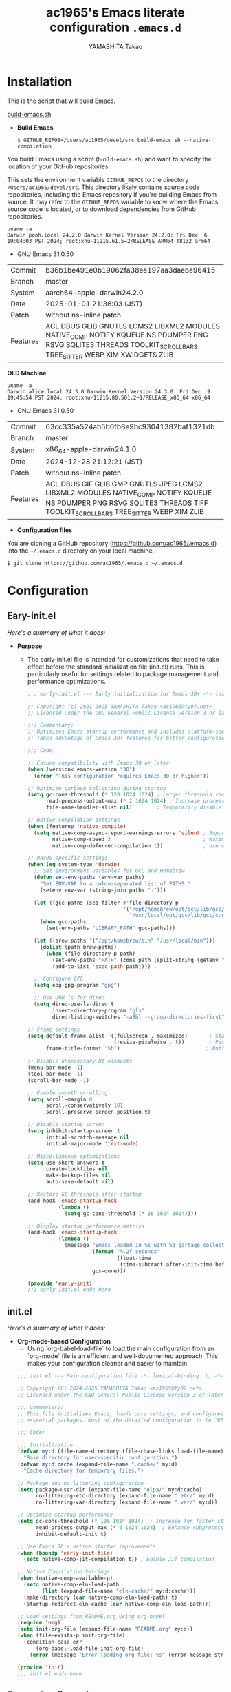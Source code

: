 # -*- mode: org; coding: utf-8-unix; indent-tabs-mode: nil -*-
#+title: ac1965's Emacs literate configuration =.emacs.d=
#+startup: content
#+author: YAMASHITA Takao
#+options: auto-id:t H:6

[[file:demo.png]]

* Installation

This is the script that will build Emacs.

[[https://github.com/ac1965/dotfiles/blob/master/.local/bin/build-emacs.sh][build-emacs.sh]]

- *Build Emacs*

  #+begin_src shell :eval never
    $ GITHUB_REPOS=/Users/ac1965/devel/src build-emacs.sh --native-compilation
  #+end_src

You build Emacs using a script (=build-emacs.sh=) and want to specify the location of your GitHub repositories.

This sets the environment variable ~GITHUB_REPOS~ to the directory ~/Users/ac1965/devel/src~.
This directory likely contains source code repositories, including the Emacs repository if you're building Emacs from source.
It may refer to the ~GITHUB_REPOS~ variable to know where the Emacs source code is located, or to download dependencies from GitHub repositories.

  #+begin_src shell :eval never
    uname -a
    Darwin pooh.local 24.2.0 Darwin Kernel Version 24.2.0: Fri Dec  6 19:04:03 PST 2024; root:xnu-11215.61.5~2/RELEASE_ARM64_T8132 arm64
  #+end_src

  - GNU Emacs 31.0.50
  |-+-|
  | Commit | b36b1be491e0b19062fa38ee197aa3daeba96415 |
  | Branch | master |
  | System | aarch64-apple-darwin24.2.0 |
  | Date | 2025-01-01 21:36:03 (JST) |
  | Patch | without ns-inline.patch |
  | Features | ACL DBUS GLIB GNUTLS LCMS2 LIBXML2 MODULES NATIVE_COMP NOTIFY KQUEUE NS PDUMPER PNG RSVG SQLITE3 THREADS TOOLKIT_SCROLL_BARS TREE_SITTER WEBP XIM XWIDGETS ZLIB |
  |-+-|

  *OLD Machine*

  #+begin_src shell :eval never
    uname -a
    Darwin alice.local 24.3.0 Darwin Kernel Version 24.3.0: Fri Dec  9 19:45:54 PST 2024; root:xnu-11215.80.501.2~1/RELEASE_x86_64 x86_64
  #+end_src

  - GNU Emacs 31.0.50
  |-+-|
  | Commit | 63cc335a524ab5b6fb8e9bc93041382baf1321db |
  | Branch | master |
  | System | x86_64-apple-darwin24.1.0 |
  | Date | 2024-12-28 21:12:21 (JST) |
  | Patch | without ns-inline.patch |
  | Features | ACL DBUS GIF GLIB GMP GNUTLS JPEG LCMS2 LIBXML2 MODULES NATIVE_COMP NOTIFY KQUEUE NS PDUMPER PNG RSVG SQLITE3 THREADS TIFF TOOLKIT_SCROLL_BARS TREE_SITTER WEBP XIM ZLIB |
  |-+-|

- *Configuration files*

You are cloning a GitHub repository (https://github.com/ac1965/.emacs.d) into the =~/.emacs.d= directory on your local machine.

  #+begin_src shell :eval never
    $ git clone https://github.com/ac1965/.emacs.d ~/.emacs.d
  #+end_src

* Configuration
** Eary-init.el
/Here's a summary of what it does:/

- *Purpose*
 - The early-init.el file is intended for customizations that need to take effect before the standard initialization file (init.el) runs. This is particularly useful for settings related to package management and performance optimizations.

   #+begin_src emacs-lisp :tangle no
     ;;; early-init.el --- Early initialization for Emacs 30+ -*- lexical-binding: t; -*-

     ;; Copyright (c) 2021-2025 YAMASHITA Takao <ac1965@ty07.net>
     ;; Licensed under the GNU General Public License version 3 or later.

     ;;; Commentary:
     ;; Optimizes Emacs startup performance and includes platform-specific settings.
     ;; Takes advantage of Emacs 30+ features for better configuration and maintenance.

     ;;; Code:

     ;; Ensure compatibility with Emacs 30 or later
     (when (version< emacs-version "30")
       (error "This configuration requires Emacs 30 or higher"))

     ;; Optimize garbage collection during startup
     (setq gc-cons-threshold (* 128 1024 1024) ; Larger threshold reduces GC during init
           read-process-output-max (* 2 1024 1024) ; Increase process output buffer size
           file-name-handler-alist nil)        ; Temporarily disable file handlers

     ;; Native compilation settings
     (when (featurep 'native-compile)
       (setq native-comp-async-report-warnings-errors 'silent ; Suppress warnings
             native-comp-speed 3                              ; Maximize speed optimizations
             native-comp-deferred-compilation t))             ; Use deferred compilation

     ;; macOS-specific settings
     (when (eq system-type 'darwin)
       ;; Set environment variables for GCC and Homebrew
       (defun set-env-paths (env-var paths)
         "Set ENV-VAR to a colon-separated list of PATHS."
         (setenv env-var (string-join paths ":")))

       (let ((gcc-paths (seq-filter #'file-directory-p
                                    '("/opt/homebrew/opt/gcc/lib/gcc/current"
                                      "/usr/local/opt/gcc/lib/gcc/current"))))
         (when gcc-paths
           (set-env-paths "LIBRARY_PATH" gcc-paths)))

       (let ((brew-paths '("/opt/homebrew/bin" "/usr/local/bin")))
         (dolist (path brew-paths)
           (when (file-directory-p path)
             (set-env-paths "PATH" (cons path (split-string (getenv "PATH") ":")))
             (add-to-list 'exec-path path))))

       ;; Configure GPG
       (setq epg-gpg-program "gpg")

       ;; Use GNU ls for dired
       (setq dired-use-ls-dired t
             insert-directory-program "gls"
             dired-listing-switches "-aBhl --group-directories-first"))

     ;; Frame settings
     (setq default-frame-alist '((fullscreen . maximized)       ; Start maximized
                                 (resize-pixelwise . t))        ; Pixel-perfect resizing
           frame-title-format "%b")                            ; Buffer name in title

     ;; Disable unnecessary UI elements
     (menu-bar-mode -1)
     (tool-bar-mode -1)
     (scroll-bar-mode -1)

     ;; Enable smooth scrolling
     (setq scroll-margin 8
           scroll-conservatively 101
           scroll-preserve-screen-position t)

     ;; Disable startup screen
     (setq inhibit-startup-screen t
           initial-scratch-message nil
           initial-major-mode 'text-mode)

     ;; Miscellaneous optimizations
     (setq use-short-answers t
           create-lockfiles nil
           make-backup-files nil
           auto-save-default nil)

     ;; Restore GC threshold after startup
     (add-hook 'emacs-startup-hook
               (lambda ()
                 (setq gc-cons-threshold (* 16 1024 1024))))

     ;; Display startup performance metrics
     (add-hook 'emacs-startup-hook
               (lambda ()
                 (message "Emacs loaded in %s with %d garbage collections."
                          (format "%.2f seconds"
                                  (float-time
                                   (time-subtract after-init-time before-init-time)))
                          gcs-done)))

     (provide 'early-init)
     ;;; early-init.el ends here
   #+end_src
** init.el
/Here's a summary of what it does:/

- *Org-mode-based Configuration*
   - Using `org-babel-load-file` to load the main configuration from an `org-mode` file is an efficient and well-documented approach. This makes your configuration cleaner and easier to maintain.


   #+begin_src emacs-lisp :tangle no
     ;;; init.el --- Main configuration file -*- lexical-binding: t; -*-

     ;; Copyright (C) 2024-2025 YAMASHITA Takao <ac1965@ty07.net>
     ;; Licensed under the GNU General Public License version 3 or later.

     ;;; Commentary:
     ;; This file initializes Emacs, loads core settings, and configures
     ;; essential packages. Most of the detailed configuration is in `README.org`.

     ;;; Code:

     ;;; Initialization
     (defvar my:d (file-name-directory (file-chase-links load-file-name))
       "Base directory for user-specific configuration.")
     (defvar my:d:cache (expand-file-name ".cache/" my:d)
       "Cache directory for temporary files.")

     ;; Package and no-littering configuration
     (setq package-user-dir (expand-file-name "elpa/" my:d:cache)
           no-littering-etc-directory (expand-file-name ".etc/" my:d)
           no-littering-var-directory (expand-file-name ".var/" my:d))

     ;; Optimize startup performance
     (setq gc-cons-threshold (* 100 1024 1024)  ; Increase for faster startup
           read-process-output-max (* 4 1024 1024)  ; Enhance subprocess I/O performance
           inhibit-default-init t)

     ;; Use Emacs 30's native startup improvements
     (when (boundp 'early-init-file)
       (setq native-comp-jit-compilation t)) ; Enable JIT compilation

     ;; Native Compilation Settings
     (when (native-comp-available-p)
       (setq native-comp-eln-load-path
             (list (expand-file-name "eln-cache/" my:d:cache)))
       (make-directory (car native-comp-eln-load-path) t)
       (startup-redirect-eln-cache (car native-comp-eln-load-path)))

     ;; Load settings from README.org using org-babel
     (require 'org)
     (setq init-org-file (expand-file-name "README.org" my:d))
     (when (file-exists-p init-org-file)
       (condition-case err
           (org-babel-load-file init-org-file)
         (error (message "Error loading org file: %s" (error-message-string err)))))

     (provide 'init)
     ;;; init.el ends here
   #+end_src
** Emacs Configuration
*** Header
   #+begin_src emacs-lisp
     ;;; README.el --- Emacs.d -*- lexical-binding: t; -*-

     ;; Copyright (c) 2021-2025 YAMASHITA Takao <ac1965@ty07.net>
     ;; Licensed under the GNU General Public License version 3 or later.

     ;; $Lastupdate: 2025/01/02 15:22:06 $

     ;;; Commentary:

     ;;; Code:
   #+end_src
*** Leaf
/This Emacs configuration sets up package management and defines essential packages using `leaf` for a more structured approach. Here's a summary/

- *Package Management*
  - Sets the package directory with `package-user-dir` using `my:d:cache`.
  - Configures package archives (GNU and MELPA) and initializes the package system with `package-initialize`.

- *Leaf Setup*
  - Installs and initializes `leaf`, a package that simplifies package configuration in Emacs.
  - Adds support for additional ~leaf~ keywords using ~leaf-keywords~.


  #+begin_src emacs-lisp
    ;;; Package Management
    (eval-and-compile
      (customize-set-variable
       'package-archives '(("gnu" . "https://elpa.gnu.org/packages/")
                           ("melpa" . "https://melpa.org/packages/")))
      (package-initialize)
      (use-package leaf :ensure t)
      (leaf leaf-keywords
        :ensure t
        :config (leaf-keywords-init)))
  #+end_src
*** User define
/This snippet of code is designed to load a *user-specific configuration* in Emacs. Here's how it works/

1. *`setq user-specific-config (concat my:d user-login-name ".el")`*
   - This defines a variable `user-specific-config`, which constructs the file path for the user-specific configuration file.
   - `my:d` is a variable (likely defined earlier) that represents the directory where your Emacs configurations are stored.
   - `user-login-name` is a built-in Emacs variable that stores the current user's login name.
   - The resulting file path is something like `"/path/to/config/username.el"`, where `username.el` is the Emacs Lisp file for that specific user.

2. *`(if (file-exists-p user-specific-config) (load user-specific-config))`*
   - This checks if the user-specific configuration file exists using `file-exists-p`.
   - If the file exists, it loads the file using the `load` function, allowing users to have personalized settings and configurations based on their login name.

*Use Case:*
- This is useful in multi-user environments where different users have distinct Emacs preferences.
- Each user can have their own configuration file (e.g., `john.el`, `jane.el`), and this code will automatically load the appropriate one when they start Emacs.

Let me know if you need further adjustments or if this integrates well with your setup!

  #+begin_src emacs-lisp
    
    ;; Loading user-specific settings.

    (setq user-specific-config (concat my:d user-login-name ".el"))
    (if (file-exists-p user-specific-config) (load user-specific-config))
  #+end_src

*** UI

/This Emacs configuration sets up various UI improvements for a better user experience. Here's a breakdown:/

- *UI setting*
  A modern look is achieved with golden-ratio, ef-themes, and teemacs. These packages adjust window sizes, set themes, and add a sidebar for file navigation.

  #+begin_src emacs-lisp
    ;;; UI Configurations
    (leaf UI
      :preface
      ;; Window Management
      (defvar my/saved-window-config nil "Store window layout.")

      ;; This two functions for saving and restoring window layouts
      (defun my/save-window-layout ()
        "Save the current window configuration."
        (interactive)
        (setq my/saved-window-config (current-window-configuration))
        (message "Window configuration saved."))

      (defun my/restore-window-layout ()
        "Restore the saved window configuration.
    If no configuration is saved, notify the user."
        (interactive)
        (if my/saved-window-config
            (progn
              (set-window-configuration my/saved-window-config)
              (message "Window configuration restored."))
          (message "No window configuration to restore.")))

      ;; This function customizes how buffers are displayed by attempting
      ;; to reuse the currently selected window under certain conditions.
      (defun my/display-buffer-same-window (buffer alist)
        (unless (or (cdr (assq 'inhibit-same-window alist))
                    (window-minibuffer-p)
                    (window-dedicated-p))
          (window--display-buffer buffer (selected-window) 'reuse alist)))

      ;; This function splits the window below, either relative
      ;; to the parent window or the root window, based on the provided argument.
      (defun my/split-below (arg)
        "Split window below from the parent or from root with ARG."
        (interactive "P")
        (split-window (if arg (frame-root-window)
                        (window-parent (selected-window)))
                      nil 'below nil))

      ;; This function toggles the "dedication" status of the selected window.
      (defun my/toggle-window-dedication ()
        "Toggles window dedication in the selected window."
        (interactive)
        (set-window-dedicated-p (selected-window)
                                (not (window-dedicated-p (selected-window)))))

      :config
      ;; Enable fullscreen mode if in a graphical display
      (when (display-graphic-p)
        (set-frame-parameter nil 'fullscreen 'fullboth))

      ;; Golden Ratio: adjusts window sizes dynamically for an ideal viewing ratio
      (leaf golden-ratio :ensure t :global-minor-mode t)

      ;; Theme: Setting a visually pleasant theme
      (leaf ef-themes :ensure t :config (load-theme 'ef-frost t))

      ;; Modeline configurations for better visibility and information display
      (leaf modeline
        :config
        (leaf minions :ensure t
          :config
          (minions-mode 1)
          (setq minions-mode-line-lighter "[+]"))
        ;; Enable time and battery display in modeline
        (setq display-time-interval 30
              display-time-day-and-date t
              display-time-24hr-format t)
        (display-time-mode 1))

      ;; Add spacious padding for readability, toggle with F7 key if needed
      (leaf spacious-padding :ensure t
        :config
        ;; Read the doc string of `spacious-padding-subtle-mode-line' as it
        ;; is very flexible and provides several examples.
        (setq spacious-padding-subtle-mode-line
              `( :mode-line-active 'default
                 :mode-line-inactive vertical-border))
        ;; These is the default value, but I keep it here for visiibility.
        (setq spacious-padding-widths '( :internal-border-width 15))
        (spacious-padding-mode 1)
        (define-key global-map (kbd "<f7>") #'spacious-padding-mode))

      ;; enable global-tab-line-mode
      (leaf tabmode :config (global-tab-line-mode))

      ;; Treemacs
      (leaf treemacs :ensure t
        :bind
        (:treemacs-mode-map
         ([mouse-1] . #'treemacs-single-click-expand-action))
        :custom
        ((treemacs-no-png-images . nil)
         (treemacs-filewatch-mode . t)
         (treemacs-follow-mode . t)
         (treemacs-tag-follow-mode . nil)
         (treemacs-tag-follow-cleanup . nil)
         (treemacs-expand-after-init . t)
         (treemacs-indentation . 2)
         (treemacs-missing-project-action . 'remove))
        :hook
        (treemacs-mode-hook . (lambda ()
                                (setq mode-line-format nil)
                                (display-line-numbers-mode 0)))))
  #+end_src
*** Fonts
/This Emacs configuration defines font settings using the `leaf` package for easier management. Here’s a breakdown of its functionality/

- *Fonts and Icons*
   nerd-icons provides icons in file listings. emojify adds emoji support in Org mode. Font settings are applied across frames.

   #+begin_src emacs-lisp
     ;;; Font Configuration using leaf for better font management and icon support.
     (leaf Fonts
       :preface
       ;; Font existence check
       (defun font-exists-p (font) (member font (font-family-list)))

       ;; Default font setup function
       (defun font-setup (&optional frame)
         "Set up the default font and icon fonts for FRAME."
         (when (font-exists-p conf:font-family)
           (set-face-attribute 'default frame :family conf:font-family
                               :height (* conf:font-size 10))
           (set-fontset-font t 'unicode
                             (font-spec :family "Noto Color Emoji") nil 'prepend)))

       :config
       ;; Font settings
       (unless (boundp 'conf:font-family)
         (setq conf:font-family "JetBrains Mono"
               "Default font family"))
       (unless (boundp 'conf:font-size)
         (setq conf:font-size 16
               "Default font size"))

       ;; Icons settings
       (leaf nerd-icons :if (display-graphic-p) :ensure t)
       (leaf nerd-icons-dired
         :if (display-graphic-p)
         :ensure t
         :hook (dired-mode-hook . nerd-icons-dired-mode))

       ;; Ligature
       (leaf ligature :ensure t
         :config
         (ligature-set-ligatures 'prog-mode '("->" "=>" "::" "===" "!=" "&&" "||"))
         (global-ligature-mode t))

       ;; Load fonts at startup or in daemon mode
       (if (daemonp)
           (add-hook 'after-make-frame-functions #'font-setup)
         (font-setup)))
  #+end_src
*** Keybind
/This Emacs configuration defines custom key bindings using the `leaf` package to streamline common tasks. Here's a summary of the key aspects/

- *Key Bindings*
  Custom keybindings provide shortcuts for common actions, improving efficiency by reducing the need to rely on menus or commands.
  Here we set up custom bindings for window navigation, editing, and more.


  #+begin_src emacs-lisp
    (leaf KeyBinding
      :preface
      (defun my/toggle-linum-lines ()
        "Toggle display line number."
        (interactive)
        (display-line-numbers-mode (if display-line-numbers-mode -1 1)))

      (defun my/toggle-window-split ()
        "Toggle window split between horizontal and vertical."
        (interactive)
        (if (= (count-windows) 2)
            (let* ((this-win-buffer (window-buffer))
                   (next-win-buffer (window-buffer (next-window)))
                   (this-win-edges (window-edges (selected-window)))
                   (next-win-edges (window-edges (next-window)))
                   (this-win-2nd
                    (not (and (<= (car this-win-edges)
                                  (car next-win-edges))
                              (<= (cadr this-win-edges)
                                  (cadr next-win-edges)))))
                   (splitter
                    (if (= (car this-win-edges)
                           (car (window-edges (next-window))))
                        'split-window-horizontally
                      'split-window-vertically)))
              (delete-other-windows)
              (let ((first-win (selected-window)))
                (funcall splitter)
                (if this-win-2nd (other-window 1))
                (set-window-buffer (selected-window) this-win-buffer)
                (set-window-buffer (next-window) next-win-buffer)
                (select-window first-win)
                (if this-win-2nd (other-window 1))))))

      (defun my/dired-view-file-other-window ()
        "Open the selected file or directory in another window.

    If the target is a directory, navigate to it.
    If the target is a file, open it in read-only mode in another window."
        (interactive)
        (let ((file (dired-get-file-for-visit)))
          (if (file-directory-p file)
              (or (and (cdr dired-subdir-alist)
                       (dired-goto-subdir file))
                  (dired file))
            (view-file-other-window file))))

      (defun my/find-keybinding-conflicts ()
        "Find and display keybinding conflicts in all active keymaps."
        (interactive)
        (let ((conflicts (make-hash-table :test 'equal))
              (buffer-name "*Keybinding Conflicts*"))
          ;; Collect conflicts from all active keymaps
          (mapatoms (lambda (keymap)
                      (when (and (boundp keymap) (keymapp (symbol-value keymap)))
                        (map-keymap (lambda (_ key-binding)
                                      (when (keymapp key-binding)
                                        (map-keymap
                                         (lambda (key cmd)
                                           ;; Only process valid commands
                                           (when (or (symbolp cmd) (functionp cmd))
                                             (let* ((key (vector key))
                                                    (existing (gethash key conflicts)))
                                               (if existing
                                                   (puthash key (cons cmd existing) conflicts)
                                                 (puthash key (list cmd) conflicts)))))
                                         key-binding)))
                                    (symbol-value keymap)))))
          ;; Create and populate the result buffer
          (with-current-buffer (get-buffer-create buffer-name)
            (read-only-mode -1) ; Ensure the buffer is writable
            (erase-buffer)      ; Clear any previous content
            (insert "Keybinding Conflicts:\n\n")
            (maphash (lambda (key cmds)
                       (when (> (length cmds) 1)
                         (insert (format "%s => %s\n"
                                         (key-description key)
                                         (mapconcat (lambda (cmd)
                                                      (if (symbolp cmd)
                                                          (symbol-name cmd)
                                                        (format "%s" cmd)))
                                                    cmds ", ")))))
                     conflicts)
            (read-only-mode 1)) ; Make the buffer read-only for safety
          ;; Display the buffer
          (switch-to-buffer buffer-name)))

      (defun my/replace-string-in-buffer ()
        "Prompt the user for a string to replace and its replacement,
    then replace all occurrences in the buffer."
        (interactive)
        (let ((from (read-string "Replace: "))
              (to (read-string "With: ")))
          (save-excursion
            (goto-char (point-min))
            (while (search-forward from nil t)
              (replace-match to nil t)))))

      (defun my/open-init-file ()
        "Open the init file for quick access."
        (interactive)
        (find-file user-init-file))

      :config
      (leaf-keys
       ;; Basic editing operations
       (("C-h"           . backward-delete-char)  ;; Delete character before the cursor
        ("C-?"           . help-command)          ;; Open help
        ("C-/"           . undo-fu-only-undo)     ;; Undo
        ("C-z"           . undo-fu-only-redo)     ;; Redo
        ("C-c i"         . my/open-init-file)     ;; Open init file

        ;; Window navigation
        ("M-o"          . ace-window)             ;; Quick window switch
        ("C-."          . other-window)           ;; Switch to the other window
        ("C-c w l"      . my/toggle-linum-lines)  ;; Toggle line numbers
        ("C-c w 2"      . my/split-below)
        ("C-c w d"      . my/toggle-window-dedication)
        ("C-c w s"      . my/save-window-layout)
        ("C-c w r"      . my/restore-window-layout)
        ("C-c d s"      . my/save-desktop-session)
        ("C-c d r"      . my/restore-desktop-session)

        ;; Text scaling
        ("C-+"          . text-scale-increase)    ;; Increase text size
        ("C--"          . text-scale-decrease)    ;; Decrease text size

        ;; Emacs control
        ("C-q"          . kill-emacs)             ;; Quit Emacs
        ("M-q"          . save-buffers-kill-emacs) ;; Save buffers and quit

        ;; Commenting
        ("C-c ;"        . comment-region)         ;; Comment selected region
        ("C-c :"        . uncomment-region)       ;; Uncomment selected region

        ;; File operations
        ("C-c o"        . find-file)              ;; Open file
        ("C-c v"        . find-file-read-only)    ;; Open file in read-only mode
        ("C-c z"        . toggle-auto-save-visited-mode) ;; Toggle auto-save-visited-mode

        ;; Buffer operations
        ("C-c k"        . kill-buffer-and-window) ;; Kill buffer and close window

        ;; Search and replace
        ("C-c r" . my/replace-string-in-buffer)   ;; Replace string in buffer
        ("C-c C-r"      . consult-ripgrep)        ;; Ripgrep search

        ;; Sidebar
        ("C-c t t"      . treemacs)

        ;; Alignment and line number toggle
        ("C-c M-a"      . align-regexp)           ;; Align using regex

        ;; Org Capture
        ("C-c a"        . org-agenda)
        ("C-c l"        . org-store-link)
        ("C-c c"        . org-capture)            ;; Capture Org entry

        ;; Scrolling
        ("C-s-<up>"     . scroll-down-command)    ;; Scroll down
        ("C-s-<down>"   . scroll-up-command)      ;; Scroll up

        ;; Frame management
        ("s-o"          . find-file-other-frame)  ;; Open file in other frame
        ("s-m"          . make-frame)             ;; Create a new frame
        ("s-w"          . delete-frame)           ;; Delete current frame
        ("s-."          . my/toggle-window-split) ;; Toggle window split
        ("s-j"          . find-file-other-window) ;; Open file in other window
        ("s-r"          . restart-emacs)          ;; Restart Emacs

        ;; Buffer navigation
        ("s-<up>"       . beginning-of-buffer)    ;; Go to the beginning of the buffer
        ("s-<down>"     . end-of-buffer)          ;; Go to the end of the buffer

        ;; Scroll other window
        ("s-<wheel-up>"   . scroll-other-window)      ;; Scroll other window up
        ("s-<wheel-down>" . scroll-other-window-down) ;; Scroll other window down

        ;; Expand region
        ("C-="          . er/expand-region)       ;; Expand selected region

        ;; Multiple cursors
        ("C-S-c C-S-c"  . mc/edit-lines)          ;; Edit multiple lines
        ("C->"          . mc/mark-next-like-this) ;; Mark next occurrence
        ("C-<"          . mc/mark-previous-like-this) ;; Mark previous occurrence
        ("C-c C-<"      . mc/mark-all-like-this)  ;; Mark all occurrences

        ;; Magit
        ("C-x g"        . magit-status)           ;; Open Magit status

        ;; Embark
        ("s-."          . embark-act)             ;; Embark action
        ("s-,"          . embark-dwim)            ;; Embark Do What I Mean
        ("C-<f2>"       . embark-bindings)        ;; Embark key bindings

        ;; Marginalia
        ("M-A"          . marginalia-cycle)       ;; Cycle annotation styles

        ;; Acewindow
        ("M-o"          . ace-window)             ;; Quick window switch

        ;; Consult for extended search
        ("C-s"          . consult-line)           ;; Search in buffer
        ("M-g g"        . consult-goto-line)      ;; Go to line
        ("M-g i"        . consult-imenu)          ;; Search functions in buffer
        ("M-g b"        . consult-buffer)         ;; Buffer switch

        ;; Miscellaneous
        ("M-x"          . execute-extended-command))) ;; Execute extended command

      ;; Keybinding redefinition
      (global-set-key (kbd "C-c r") nil)

      ;; Enable Windmove keybindings for window navigation
      (windmove-default-keybindings)

      ;; Dired Mode Custom Keybinding
      (add-hook 'dired-mode-hook
                (lambda ()
                  (define-key dired-mode-map "z" 'my/dired-view-file-other-window))))
  #+end_src
*** Basic
/This configuration script includes basic settings and utilities aimed at improving the functionality and cleanliness of the Emacs environment. Here's a summary of the key components/

- *Basic*
  Editing and font settings improve readability and usability.
  We define settings for auto-saving, backup management, and basic editing features.


  #+begin_src emacs-lisp
    ;;; Basic Configuration

    ;; Basic Configuration for file saving, shell integration, and more.
    (leaf *lastupdate
      :preface
      (defun my/save-buffer-wrapper ()
        (interactive)
        (let ((tostr (concat "$Lastupdate: " (format-time-string "%Y/%m/%d %k:%M:%S") " $")))
          (save-excursion
            (goto-char (point-min))
            (while (re-search-forward "\\$Lastupdate\\([0-9/: ]*\\)?\\$" nil t)
              (replace-match tostr nil t)))))
      :hook (before-save-hook . my/save-buffer-wrapper))

    ;; macOS specific settings for shell integration using exec-path-from-shell.
    (leaf exec-path-from-shell
      :ensure t
      :if (memq window-system '(mac ns))
      :commands (exec-path-from-shell-getenvs exec-path-from-shell-setenv)
      :custom ((exec-path-from-shell-check-startup-files . nil))
      :config (exec-path-from-shell-initialize))

    ;; no-littering: Organize Emacs config and cache files neatly.
    (leaf no-littering :ensure t :require t)

    ;; Customize basic Emacs behaviors
    (leaf cus-edit :custom `((custom-file . ,(concat no-littering-etc-directory "custom.el")))
      :config (ignore-errors (load custom-file)))

    ;; Designed
    (leaf *desktop
      :preface
      (defun my/save-desktop-session ()
        "Save the current desktop session."
        (interactive)
        (desktop-save desktop-dirname)
        (message "Desktop session saved."))
      (defun my/restore-desktop-session ()
        "Restore the desktop session."
        (interactive)
        (desktop-read)
        (message "Desktop session restored."))
      :config
      (setq desktop-dirname (concat no-littering-var-directory "desktop")
            desktop-save 'if-exists
            desktop-auto-save-timeout 180
            desktop-restore-eager 10
            desktop-restore-forces-onscreen nil)
      (desktop-save-mode 1)
      (winner-mode 1))

    ;; Automatically revert buffers if file changes on disk
    (leaf autorevert :global-minor-mode global-auto-revert-mode)

    ;; Automatic parenthesis pairing and paren matching highlighting.
    (leaf elec-pair :global-minor-mode electric-pair-mode)
    (leaf paren
      :custom ((show-paren-delay . 0)
               (show-paren-style . 'expression))
      :global-minor-mode show-paren-mode)
    (leaf puni :ensure t :global-minor-mode puni-global-mode)

    ;; Auto save and backup settings to keep files safe.
    (leaf files
      :preface
      (defun toggle-auto-save-visited-mode ()
        "Toggle auto-save-visited-mode."
        (interactive)
        (if auto-save-visited-mode
            (progn
              (auto-save-visited-mode -1)
              (message "auto-save-visited-mode disabled"))
          (progn
            (auto-save-visited-mode 1)
            (message "auto-save-visited-mode enabled"))))
      :custom `((auto-save-file-name-transforms . '((".*" ,(concat no-littering-var-directory "backup") t)))
                (backup-directory-alist . '(("." . ,(concat no-littering-var-directory "backup"))))
                (delete-old-versions . t)
                (auto-save-visited-interval . 1))
      :global-minor-mode auto-save-visited-mode)

    ;; Tramp: Remote file editing settings.
    (leaf tramp
      :pre-setq `((tramp-persistency-file-name . ,(concat no-littering-var-directory "tramp"))
                  (tramp-auto-save-directory . ,(concat no-littering-var-directory "tramp-autosave")))
      :setq ((tramp-default-method . "scp")
             (tramp-encoding-shell . "/bin/bash")
             (tramp-debug-buffer . t)
             (tramp-verbose . 10)
             (tramp-shell-prompt-pattern . "\\(?:^\\|\r\\)[^]#$%>\n]*#?[]#$%>] *\\(^[\\[[0-9;]*[a-zA-Z] *\\)*")
             (tramp-use-ssh-controlmaster-options . nil)
             (tramp-password-prompt-regexp . '(concat
                                               "^.*"
                                               (regexp-opt
                                                '("passphrase" "Passphrase"
                                                  "password" "Password"
                                                  "Verification code")
                                                t)
                                               ".*:\0? *"))))

    ;; Miscellaneous useful settings for startup, history, and display.
    (leaf startup :custom `((auto-save-list-file-prefix . ,(concat no-littering-var-directory "backup/.saves-"))))
    (leaf savehist :custom `((savehist-file . ,(concat no-littering-var-directory "savehist"))) :global-minor-mode t)

    ;; Display keybindings in a popup
    (leaf which-key :require t :global-minor-mode t)

    ;; Tree-sitter support for improved syntax highlighting and parsing
    (leaf tree-sitter
      :require treesit
      :config
      (global-tree-sitter-mode)
      ;; Tree-sitter (Emacs 29+)
      (when (and (fboundp 'treesit-available-p)
                 (treesit-available-p))
        ;; Configure language sources
        (setq treesit-language-source-alist
              '((python . ("https://github.com/tree-sitter/tree-sitter-python"))
                (javascript . ("https://github.com/tree-sitter/tree-sitter-javascript"))
                (bash . ("https://github.com/tree-sitter/tree-sitter-bash"))
                (c . ("https://github.com/tree-sitter/tree-sitter-c"))
                (css . ("https://github.com/tree-sitter/tree-sitter-css"))
                (html . ("https://github.com/tree-sitter/tree-sitter-html"))))

        ;; Enable Tree-sitter for supported modes
        (dolist (mode '((python-mode . python-ts-mode)
                        (js-mode . js-ts-mode)
                        (sh-mode . bash-ts-mode)
                        (c-mode . c-ts-mode)
                        (css-mode . css-ts-mode)
                        (html-mode . html-ts-mode)))
          (add-to-list 'major-mode-remap-alist mode))))
    (leaf tree-sitter-langs :ensure t
      :config
      (tree-sitter-langs-install-grammars))
  #+end_src

*** Utilties Package

  Miscellaneous functions that improve user experience and add extra utility.
  These include toggling line numbers, switching window layouts, and custom functions for buffer management and Dired mode.

  - ~my/toggle-linum-lines~: Toggle line numbers.
  - ~my/toggle-window-split~: Switches window split between vertical and horizontal.
  - ~my/dired-view-file-other-window~: Opens a Dired file in another window.
  - ~my/no-kill-new-duplicate~: Prevents duplicate entries in the kill ring.
  - ~delete-trailing-whitespace~: Cleans up trailing whitespace on save.

   #+begin_src emacs-lisp
     ;;; Utilties Package Configuration

     ;; Enable global visual-line-mode for better word wrapping
     (leaf visual-line-mode :global-minor-mode t)

     ;; pbcopy integration for macOS clipboard support
     (leaf pbcopy :if (memq window-system '(mac ns)) :ensure t)

     ;; Useful utilities for dired, expand-region, aggressive-indent, and delsel
     (leaf dired-filter :ensure t)

     ;; expand-region
     (leaf expand-region :ensure t)

     ;; Enhanced undo/redo functionality with undo-fu
     (leaf undo-fu :ensure t)

     ;; aggressive-indent
     (leaf aggressive-indent :ensure t :global-minor-mode global-aggressive-indent-mode)

     ;; delsel
     (leaf delsel :global-minor-mode delete-selection-mode)

     ;; Search and jump utilities
     (leaf rg :ensure t)

     ;; dumb-jump
     (leaf dumb-jump
       :ensure t
       :after rg
       :hook ((xref-backend-functions . dumb-jump-xref-activate))
       :custom ((dumb-jump-force-searcher . 'rg)))

     ;; Multi-cursor editing
     (leaf multiple-cursors :ensure t)

     ;; Programming and markup language support
     (leaf prog-mode
       :hook
       (prog-mode-hook . (lambda ()
                           (display-line-numbers-mode)
                           (electric-pair-mode))))
     (leaf lsp-mode
       :ensure t
       :commands lsp
       :hook
       ((python-mode-hook go-mode-hook rust-mode-hook) . lsp)
       :config
       (setq lsp-enable-symbol-highlighting t
             lsp-signature-auto-activate nil
             lsp-disabled-clients '(copilot-ls)))

     (leaf lsp-ui
       :ensure t
       :after lsp-mode
       :config
       (setq lsp-ui-doc-enable t
             lsp-ui-doc-delay 0.2
             lsp-ui-sideline-enable t))

     (leaf parinfer-rust-mode
       :ensure
       :hook (clojure-mode emacs-lisp-mode common-lisp-mode scheme-mode lisp-mode)
       :init
       (setq parinfer-rust-auto-download t))

     ;;
     (leaf eglot
       :ensure t
       :config
       (add-to-list 'eglot-server-programs '((js-mode js-ts-mode typescript-mode typescript-ts-mode) . (eglot-deno "deno" "lsp")))
       (defclass eglot-deno (eglot-lsp-server) () :documentation "A custom class for deno lsp.")
       (cl-defmethod eglot-initialization-options ((server eglot-deno))
         "Passes through required deno initialization options"
         (list :enable t :lint t))
       (setq eglot-ignored-server-capabilities '(:documentHighlightProvider :inlayHintProvider))
       (setq eldoc-echo-area-use-multiline-p nil)
       :hook
       ((sh-mode
         c-mode
         c++-mode
         python-mode
         ruby-mode
         rust-mode
         html-mode
         css-mode
         js-mode) . eglot-ensure))

     ;; Org-mode Setup
     (leaf Org-mode
       :config
       ;; Document management and editing
       (leaf org
         :leaf-defer t
         :preface
         (defvar warning-suppress-types nil)
         (defun org-buffer-files ()
           "Return list of opened Org mode buffer files."
           (mapcar (function buffer-file-name)
                   (org-buffer-list 'files)))
         (defun show-org-buffer (file)
           "Show an org-file FILE on the current buffer."
           (interactive)
           (if (get-buffer file)
               (let ((buffer (get-buffer file)))
                 (switch-to-buffer buffer)
                 (message "%s" file))
             (find-file (concat org-directory "/" file))))
         :custom
         (org-support-shift-select . t)
         :hook ((org-mode . org-modern-mode)
                (org-mode . (lambda ()
                              (when (treesit-ready-p 'org)
                                (treesit-parser-create 'org)))))
         :init
         (setq org-directory (expand-file-name "Org/" my:d:cloud))
         (unless (file-exists-p org-directory)
           (make-directory org-directory))
         (setq org-startup-indented t
               org-ellipsis " ▾"
               org-hide-leading-stars t)
         (setq warning-suppress-types (append warning-suppress-types '((org-element-cache))))
         :bind
         (("C-M--" . #'(lambda () (interactive)
                         (show-org-buffer "gtd.org")))
          ("C-M-^" . #'(lambda () (interactive)
                         (show-org-buffer "notes.org")))
          ("C-M-~" . #'(lambda () (interactive)
                         (show-org-buffer "kb.org"))))
         :config
         (setq  org-agenda-files (list org-directory)
                org-default-notes-file "notes.org"
                org-log-done 'time
                org-startup-truncated nil
                org-startup-folded 'content
                org-use-speed-commands t
                org-enforce-todo-dependencies t)
         (remove (concat org-directory "/archives") org-agenda-files)
         (setq org-todo-keywords
               '((sequence "TODO(t)" "SOMEDAY(s)" "WAITING(w)" "|" "DONE(d)" "CANCELED(c@)")))
         (setq org-refile-targets
               (quote ((nil :maxlevel . 3)
                       (org-buffer-files :maxlevel . 1)
                       (org-agenda-files :maxlevel . 3))))
         (setq org-capture-templates
               '(("t" "Todo" entry (file+headline "gtd.org" "Inbox")
                  "* TODO %?\n %i\n %a")
                 ("n" "Note" entry (file+headline "notes.org" "Notes")
                  "* %?\nEntered on %U\n %i\n %a")
                 ("j" "Journal" entry (function org-journal-find-location)
                  "* %(format-time-string org-journal-time-format)%^{Title}\n%i%?")
                 ("m" "Meeting" entry (file "meetings.org")
                  "* MEETING with %? :meeting:\n  %U\n  %a")
                 )))

       (leaf org-bullets
         :ensure t :hook (org-mode . org-bullets-mode))

       (leaf org-latex
         :after org
         :custom
         (org-latex-packages-alist '(("" "graphicx" t)
                                     ("" "longtable" nil)
                                     ("" "wrapfig" nil)))
         (org-latex-pdf-process '("pdflatex -interaction nonstopmode -output-directory %o %f"
                                  "pdflatex -interaction nonstopmode -output-directory %o %f")))

       ;; org-babel
       (leaf ob
         :after org
         :defun org-babel-do-load-languages
         :config
         (org-babel-do-load-languages
          'org-babel-load-languages
          '((emacs-lisp . t)
            (shell . t)
            (python . t)
            (R . t)
            (ditaa . t)
            (plantuml . t)
            )))

       ;; org-superstar
       (leaf org-superstar
         :after org
         :ensure t
         :custom
         (org-superstar-headline-bullets-list . '("◉" "★" "○" "▷" "" ""))
         :hook
         (org-mode-hook (lambda () (org-superstar-mode 1))))

       ;; org-journal
       (leaf org-journal
         :after org
         :ensure t
         :config
         (setq org-journal-dir (concat org-directory "/journal")
               org-journal-enable-agenda-integration t)
         (defun org-journal-find-location ()
           ;; Open today's journal, but specify a non-nil prefix argument in order to
           ;; inhibit inserting the heading; org-capture will insert the heading.
           (org-journal-new-entry t)
           ;; Position point on the journal's top-level heading so that org-capture
           ;; will add the new entry as a child entry.
           (goto-char (point-min))))

       ;; org-cliplink
       (leaf org-cliplink
         :after org
         :ensure t
         :bind
         ("C-x p i" . org-cliplink))

       ;; org-download
       (leaf org-download
         :after org
         :ensure t
         :config
         (setq-default org-download-image-dir (concat org-directory "/pictures")))

       ;; org-web-tools
       (leaf org-web-tools
         :after org
         :ensure t)

       ;; toc-org
       (leaf toc-org
         :after org markdown-mode
         :ensure t
         ;;:commands toc-org-enable
         :config
         (add-hook 'org-mode-hook 'toc-org-enable)
         ;; enable in markdown, too
         (add-hook 'markdown-mode-hook 'toc-org-mode)
         (define-key markdown-mode-map (kbd "\C-c\C-o") 'toc-org-markdown-follow-thing-at-point))

       ;; tomelr
       (leaf tomelr
         :ensure t)

       ;; org-roam
       (leaf org-roam
         :ensure t
         :after org
         :bind
         ("C-c n l" . org-roam-buffer-toggle)
         ("C-c n f" . org-roam-node-find)
         ("C-c n g" . org-roam-graph)
         ("C-c n i" . org-roam-node-insert)
         ("C-c n c" . org-roam-capture)
         ;; Dailies
         ("C-c n j" . org-roam-dailies-capture-today)
         :config
         (setq org-roam-directory (concat org-directory "/org-roam"))
         (unless (file-exists-p org-directory)
           (make-directory org-roam-directory))
         ;; If you're using a vertical completion framework, you might want a more informative completion interface
         (setq org-roam-node-display-template (concat "${title:*} " (propertize "${tags:10}" 'face 'org-tag)))
         (org-roam-db-autosync-mode)
         ;; If using org-roam-protocol
         (require 'org-roam-protocol))

       ;; ox-hugo
       (leaf ox-hugo
         :ensure t
         :require t
         :after ox
         :custom ((org-hugo-front-matter-format . "toml")))

       ;; ox-hugo-capture
       (leaf *ox-hugo--capture
         :require org-capture
         :defvar (org-capture-templates)
         :config
         (add-to-list 'org-capture-templates
                      '("b" "Create new blog post" entry
                        (file+headline my-capture-blog-file "blog")
                        "** TODO %?
     :PROPERTIES:
     :EXPORT_FILE_NAME: %(apply #'format \"%s-%s-%s\"
     (format-time-string \"%Y\")
     (let ((sha1 (sha1 (shell-command-to-string \"head -c 1024 /dev/urandom\"))))
     (cl-loop for (a b c d) on (cdr (split-string sha1 \"\")) by #'cddddr repeat 2 collect (concat a b c d))))
     :EXPORT_DATE:
     :EXPORT_HUGO_TAGS:
     :EXPORT_HUGO_CATEGORIES:
     :EXPORT_HUGO_LASTMOD:
     :EXPORT_HUGO_CUSTOM_FRONT_MATTER: :pin false
     :END:
     \n
     ")))
       )

     (leaf markdown-mode
       :ensure t
       :mode ("\\.md\\'" . markdown-mode))

     ;; Version control using Magit
     (leaf magit :ensure t)

     ;; Flymake and Flycheck for on-the-fly syntax checking
     (leaf flymake :ensure t :global-minor-mode)
     (leaf flycheck :ensure t :global-minor-mode t)

     ;; Flyspell for spell checking
     (leaf flyspell
       :ensure t
       :hook (text-mode . flyspell-mode)
       :custom ((ispell-program-name . "aspell")))

     ;; Projectile for project management
     (leaf projectile :ensure t :global-minor-mode t)

     ;; Yasnippet for snippet support
     (leaf yasnippet :ensure t :global-minor-mode yas-global-mode)

     ;; EasyPG activate
     (leaf epa-file
       :require t
       :config
       (epa-file-enable)
       (setq epa-pinentry-mode 'loopback))

     ;; Ellama
     (leaf ellama
       :if (executable-find "ollama")
       :after llm-ollama
       :ensure t
       :init
       (setopt ellama-language "Japanese")
       (setopt ellama-sessions-directory (concat no-littering-var-directory "ellama-sessions"))
       (setopt ellama-naming-scheme 'ellama-generate-name-by-llm)
       ;; default provider
       (setopt ellama-provider (make-llm-ollama
                                :chat-model "llama3.2:latest"
                                :embedding-model "llama3.2:latest"))
       ;; translation provider
       (setopt ellama-translation-provider (make-llm-ollama
                                            :chat-model "llama3:8b-instruct-q8_0"
                                            :embedding-model "llama3.2:latest"))
       ;; ellama use providers
       (setopt ellama-providers
               '(("qwen" . (make-llm-ollama
                            :chat-model "qwen2.5-coder:latest"
                            :embedding-model "qwen2.5-coder:latest"))
                 ("deepseek-corder" . (make-llm-ollama
     				  :chat-model "deepseek-coder-v2"
     				  :embedding-model "deepseek-coder-v2"))
                 ("gemma2" . (make-llm-ollama
     			 :chat-model "gemma2"
     			 :embedding-model "gemma2"))
     	    ("llama3.2" . (make-llm-ollama
                                :chat-model "llama3.2:latest"
                                :embedding-model "llama3.2:latest")))))

     ;;; Miscellaneous helper functions

     ;; Delete backup files that are older than 7 days
     (defun my/delete-old-backups ()
       "Delete backup files that are older than 7 days."
       (let ((backup-dir (concat no-littering-var-directory "backup/")))
         (when (file-directory-p backup-dir)
           (dolist (file (directory-files backup-dir t))
             (when (and (file-regular-p file)
                        (> (- (float-time (current-time))
                              (float-time (nth 5 (file-attributes file))))
                           (* 7 24 60 60))) ;; Older than 7 days
               (delete-file file))))))
     (add-hook 'emacs-startup-hook #'my/delete-old-backups)

     ;; Enable `view-mode` automatically when `read-only-mode` is activated.
     (defun my/enable-view-mode-on-read-only ()
       "Enable `view-mode` automatically when `read-only-mode` is activated."
       (if buffer-read-only
           (view-mode 1)
         (view-mode -1)))
     (add-hook 'read-only-mode-hook #'my/enable-view-mode-on-read-only)

     ;;
     (defun my/open-by-vscode ()
       (interactive)
       (shell-command
        (format "code -r -g %s:%d:%d"
                (buffer-file-name)
                (line-number-at-pos)
                (current-column))))
     (define-key global-map (kbd "C-c C-v") 'my/open-by-vscode)

     ;; https://takaxp.github.io/utility.html
     (defun my/print-build-info ()
       (interactive)
       (switch-to-buffer (get-buffer-create "*Build info*"))
       (let ((buffer-read-only nil))
         (erase-buffer)
         (insert
          (format "GNU Emacs %s\nCommit:\t\t%s\nBranch:\t\t%s\nSystem:\t\t%s\nDate:\t\t\t%s\n"
                  emacs-version
                  (emacs-repository-get-version)
                  (when (version< "27.0" emacs-version)
                    (emacs-repository-get-branch))
                  system-configuration
                  (format-time-string "%Y-%m-%d %T (%Z)" emacs-build-time)))
         (insert (format "Patch:\t\t%s ns-inline.patch\n"
                         (if (boundp 'mac-ime--cursor-type) "with" "without")))
         (insert
          (format "Features:\t%s\n" system-configuration-features))
         ;; (insert
         ;;  (format "Options:\t%s\n"  system-configuration-options))
         )
       (view-mode))

     ;; Generate a table of keybindings sorted by key sequence and command name.
     (defun my/generate-keybinding-table ()
       "Generate a table of keybindings sorted by key sequence and command name."
       (interactive)
       (let ((bindings '()))
         ;; Iterate through all keymaps and collect keybindings
         (mapatoms
          (lambda (sym)
            (when (commandp sym)
              (let ((keys (where-is-internal sym)))
                (dolist (key keys)
                  (push (list (key-description key) (symbol-name sym)) bindings))))))
         ;; Sort by key sequence and then by command name
         (setq bindings
               (sort bindings
                     (lambda (a b)
                       (or (string< (car a) (car b))
                           (and (string= (car a) (car b))
                                (string< (cadr a) (cadr b)))))))
         ;; Create the table in tabulated-list-mode
         (with-current-buffer (get-buffer-create "*Keybindings Table*")
           (tabulated-list-mode)
           (setq tabulated-list-format [("Key" 20 t) ("Command" 40 t)])
           (setq tabulated-list-entries
                 (mapcar (lambda (x)
                           (list (car x) (vector (car x) (cadr x))))
                         bindings))
           (tabulated-list-init-header)
           (tabulated-list-print)
           (pop-to-buffer (current-buffer)))))
     (define-key global-map (kbd "C-c C-k") 'my/generate-keybinding-table)

     (defun my/show-mode-keybindings ()
       "Display a list of keybindings for the major and minor modes of the current buffer in a new *Help* buffer if one already exists."
       (interactive)
       (let ((help-buffer (get-buffer-create "*Help*"))) ;; Create or retrieve the *Help* buffer
         (when (get-buffer-window help-buffer) ;; Check if *Help* buffer is already visible
           (setq help-buffer (generate-new-buffer "*Help*"))) ;; Create a new buffer if visible
         (with-current-buffer help-buffer
           (describe-mode)) ;; Display mode keybindings in the buffer
         (display-buffer help-buffer))) ;; Show the buffer in the current window

     (define-key global-map (kbd "C-c C-s") 'my/show-mode-keybindings)

     (defun my/keybindings-to-org-table (prefix)
       "Show keybindings under a given PREFIX as an Org-mode table."
       (interactive "sEnter key prefix (e.g., 'C-c'): ")
       (let ((keymap (current-global-map))
             (output '()))
         ;; Get all key bindings starting with the given prefix
         (map-keymap
          (lambda (event binding)
            (let ((key (vector event)))
              (when (and (keymapp binding)
                         (key-binding (vconcat (list (kbd prefix)) key)))
                (map-keymap
                 (lambda (ev bind)
                   (let ((full-key (vconcat (list (kbd prefix) ev))))
                     (push (list (key-description full-key)
                                 (format "%s" bind))
                           output)))
                 binding))))
          keymap)
         ;; Sort by keybinding
         (setq output (sort output (lambda (a b) (string< (car a) (car b)))))
         ;; Output as Org-mode table
         (insert "| Keybinding | Command |\n")
         (insert "|------------+---------|\n")
         (dolist (entry output)
           (insert (format "| %s | %s |\n" (car entry) (cadr entry))))
         (org-table-align)))
     (define-key global-map (kbd "C-c C-;") 'my/keybindings-to-org-table)

     ;; Remove duplicate entries from kill-ring
     (defun my/no-kill-new-duplicate (yank)
       (setq kill-ring (delete yank kill-ring)))
     (advice-add 'kill-new :before #'my/no-kill-new-duplicate)

     ;; Clean up whitespace before saving
     (add-hook 'before-save-hook 'delete-trailing-whitespace)

     ;; goto-address-mode
     (progn
       (add-hook 'prog-mode-hook 'goto-address-prog-mode)
       (add-hook 'text-mode-hook 'goto-address-mode))
   #+end_src

*** Completion Framework
This configuration sets up a modern, feature-rich completion framework for Emacs, optimized for speed, accuracy, and flexibility.

- Prescient
  Prescient improves sorting and filtering of candidates based on usage patterns.
- Vertico
  Vertico provides a vertical completion interface, making it easier to browse candidates.
- Corfu
  Corfu provides a lightweight completion UI with automatic popups.
- Consult
  Consult provides enhanced search and navigation capabilities.
- Embark
  Embark allows context-aware actions on completion candidates.
- Orderless
  Orderless provides fuzzy and flexible matching for completion.
- Cape
  Cape adds extra completion sources like file names and keywords.

#+begin_src emacs-lisp
  ;;; Completion Framework Configuration - Optimized for minimal keystrokes

  (leaf  completion-settings
    :config
    (leaf prescient
      :ensure t
      :custom
      ((prescient-aggressive-file-save . t)) ;; Save history after updates
      :global-minor-mode prescient-persist-mode) ;; Enable global persistence

    (leaf vertico
      :ensure t
      :global-minor-mode vertico-mode
      :custom
      ((vertico-count . 15)) ;; Display up to 15 candidates
      :config
      (leaf vertico-posframe
        :ensure t
        :custom
        ((vertico-posframe-border-width . 2) ;; Minimal borders
         (vertico-posframe-parameters . '((left-fringe . 4)
  					(right-fringe . 4))))
        :global-minor-mode vertico-posframe-mode))

    (leaf corfu
      :ensure t
      :global-minor-mode global-corfu-mode
      :custom
      ((corfu-auto . t)        ;; Enable automatic popup
       (corfu-auto-delay . 0)  ;; Show popup instantly
       (corfu-auto-prefix . 2) ;; Popup after 2 characters
       (corfu-cycle . t))      ;; Allow cycling through candidates
      :config
      (corfu-popupinfo-mode)   ;; Show detailed info in popup
      ;; Keybindings for navigation
      (define-key corfu-map (kbd "TAB") 'corfu-next)
      (define-key corfu-map (kbd "S-TAB") 'corfu-previous))

    (leaf consult
      :ensure t
      :custom
      ((xref-show-xrefs-function . #'consult-xref)
       (xref-show-definitions-function . #'consult-xref)))

    (leaf embark
      :ensure t
      :custom
      ((prefix-help-command . #'embark-prefix-help-command)) ;; Use Embark for prefix help
      :config
      (leaf embark-consult
        :ensure t
        :after (embark consult)
        :hook
        (embark-collect-mode . consult-preview-at-point-mode))) ;; Preview in Embark

    (leaf orderless
      :ensure t
      :custom
      ((completion-styles . '(orderless basic)) ;; Use fuzzy matching
       (completion-category-overrides . '((file (styles . (partial-completion)))))))

    (leaf cape
      :ensure t
      :init
      (add-to-list 'completion-at-point-functions #'cape-file) ;; File names
      (add-to-list 'completion-at-point-functions #'cape-dabbrev) ;; Dynamic abbreviations
      (add-to-list 'completion-at-point-functions #'cape-keyword)) ;; Keywords
    )
#+end_src

*** Footer
  #+begin_src emacs-lisp

    (provide 'README)
    ;;; README.el ends here
  #+end_src
